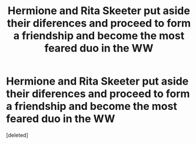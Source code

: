#+TITLE: Hermione and Rita Skeeter put aside their diferences and proceed to form a friendship and become the most feared duo in the WW

* Hermione and Rita Skeeter put aside their diferences and proceed to form a friendship and become the most feared duo in the WW
:PROPERTIES:
:Score: 10
:DateUnix: 1589313725.0
:DateShort: 2020-May-13
:FlairText: Prompt
:END:
[deleted]

